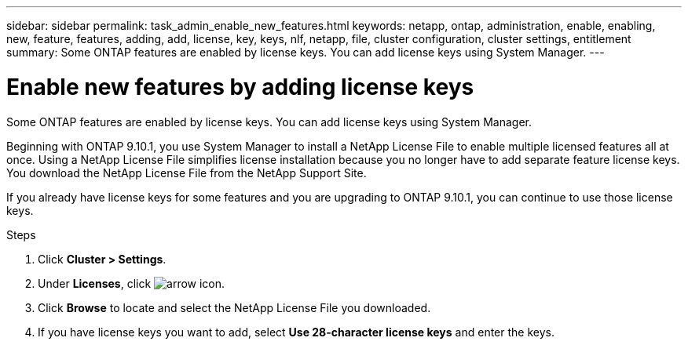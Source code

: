 ---
sidebar: sidebar
permalink: task_admin_enable_new_features.html
keywords: netapp, ontap, administration, enable, enabling, new, feature, features, adding, add, license, key, keys, nlf, netapp, file, cluster configuration, cluster settings, entitlement
summary: Some ONTAP features are enabled by license keys. You can add license keys using System Manager.
---

= Enable new features by adding license keys
:toc: macro
:toclevels: 1
:hardbreaks:
:nofooter:
:icons: font
:linkattrs:
:imagesdir: ./media/

[.lead]
Some ONTAP features are enabled by license keys. You can add license keys using System Manager.

Beginning with ONTAP 9.10.1, you use System Manager to install a NetApp License File to enable multiple licensed features all at once. Using a NetApp License File simplifies license installation because you no longer have to add separate feature license keys. You download the NetApp License File from the NetApp Support Site.

If you already have license keys for some features and you are upgrading to ONTAP 9.10.1, you can continue to use those license keys.

.Steps

. Click *Cluster > Settings*.
. Under *Licenses*, click image:icon_arrow.gif[arrow icon].
. Click *Browse* to locate and select the NetApp License File you downloaded.
. If you have license keys you want to add, select *Use 28-character license keys* and enter the keys.


// 2021-10-29, JIRA IE-248
// 2021-1123, update keywords and title
